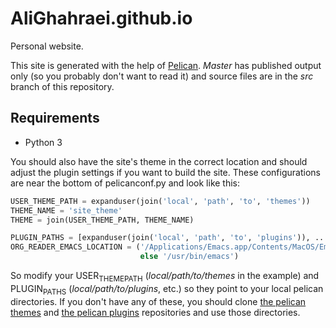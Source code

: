 * AliGhahraei.github.io
Personal website.

This site is generated with the help of [[https://blog.getpelican.com/][Pelican]]. /Master/ has published output only (so you
probably don't want to read it) and source files are in the /src/ branch of this repository.

** Requirements
- Python 3

You should also have the site's theme in the correct location and should adjust the plugin settings
if you want to build the site. These configurations are near the bottom of pelicanconf.py and look
like this:

#+NAME: pelicanconf.py
#+BEGIN_SRC python
USER_THEME_PATH = expanduser(join('local', 'path', 'to', 'themes'))
THEME_NAME = 'site_theme'
THEME = join(USER_THEME_PATH, THEME_NAME)

PLUGIN_PATHS = [expanduser(join('local', 'path', 'to', 'plugins')), ...]
ORG_READER_EMACS_LOCATION = ('/Applications/Emacs.app/Contents/MacOS/Emacs' if SYSTEM == 'Darwin'
                             else '/usr/bin/emacs')
#+END_SRC

So modify your USER_THEME_PATH (/local/path/to/themes/ in the example) and PLUGIN_PATHS
(/local/path/to/plugins/, etc.) so they point to your local pelican directories. If you don't
have any of these, you should clone [[https://github.com/getpelican/pelican-themes][the pelican themes]] and [[https://github.com/getpelican/pelican-plugins][the pelican plugins]] repositories and use
those directories.
